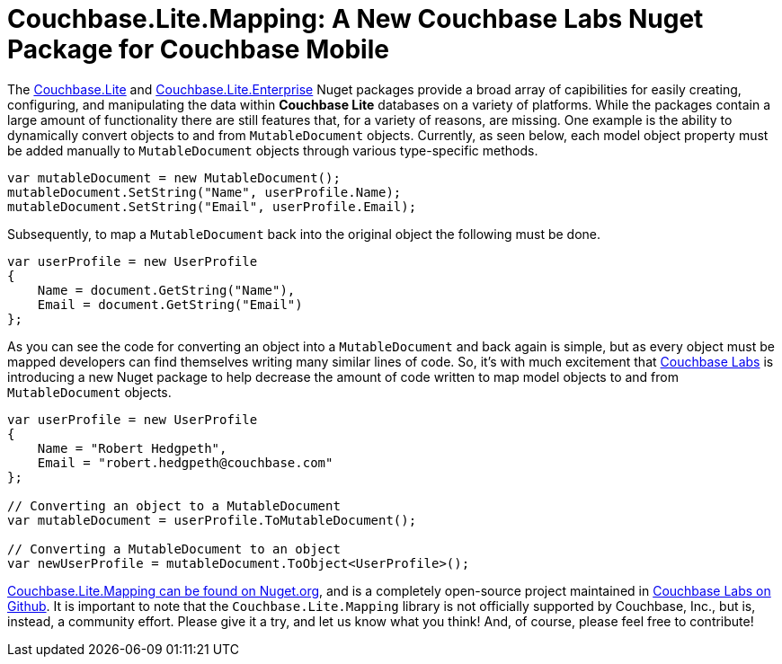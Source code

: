 :imagesdir: images
:meta-description: Introducting Robert Hedgpeth, a new developer advocate with Couchbase, Inc.
:title: Greeting from the new Mobile & IoT Developer Advocate Robert Hedgpeth
:slug: Developer-Advocate-Robert-Hedgpeth
:focus-keyword: Couchbase Lite Mapping
:categories: Couchbase, Mobile
:tags: Mobile, Couchbase, Couchbase Mobile, iOS, Android, Cross-platform, Xamarin, .NET
:heroimage: https://pixabay.com/en/sky-cloud-blue-clouds-sky-nature-2410275/ (no attribution required)

= Couchbase.Lite.Mapping: A New Couchbase Labs Nuget Package for Couchbase Mobile

The link:https://www.nuget.org/packages/Couchbase.Lite/[Couchbase.Lite] and link:https://www.nuget.org/packages/Couchbase.Lite.Enterprise/[Couchbase.Lite.Enterprise] Nuget packages provide a broad array of capibilities for easily creating, configuring, and manipulating the data within **Couchbase Lite** databases on a variety of platforms. While the packages contain a large amount of functionality there are still features that, for a variety of reasons, are missing. One example is the ability to dynamically convert objects to and from `MutableDocument` objects. Currently, as seen below, each model object property must be added manually to `MutableDocument` objects through various type-specific methods. 

[source,c#]
----
var mutableDocument = new MutableDocument();
mutableDocument.SetString("Name", userProfile.Name);
mutableDocument.SetString("Email", userProfile.Email);
----

Subsequently, to map a `MutableDocument` back into the original object the following must be done.

[source,c#]
----
var userProfile = new UserProfile
{
    Name = document.GetString("Name"),
    Email = document.GetString("Email")
};
----

As you can see the code for converting an object into a `MutableDocument` and back again is simple, but as every object must be mapped developers can find themselves writing many similar lines of code. So, it's with much excitement that link:https://github.com/couchbaselabs[Couchbase Labs] is introducing a new Nuget package to help decrease the amount of code written to map model objects to and from `MutableDocument` objects. 

[source,c#]
----
var userProfile = new UserProfile 
{
    Name = "Robert Hedgpeth",
    Email = "robert.hedgpeth@couchbase.com"
};

// Converting an object to a MutableDocument
var mutableDocument = userProfile.ToMutableDocument();

// Converting a MutableDocument to an object
var newUserProfile = mutableDocument.ToObject<UserProfile>();
----

link:hhttps://www.nuget.org/packages/Couchbase.Lite.Mapping[Couchbase.Lite.Mapping can be found on Nuget.org], and is a completely open-source project maintained in link:https://github.com/couchbaselabs/[Couchbase Labs on Github]. It is important to note that the `Couchbase.Lite.Mapping` library is not officially supported by Couchbase, Inc., but is, instead, a community effort. Please give it a try, and let us know what you think! And, of course, please feel free to contribute! 
